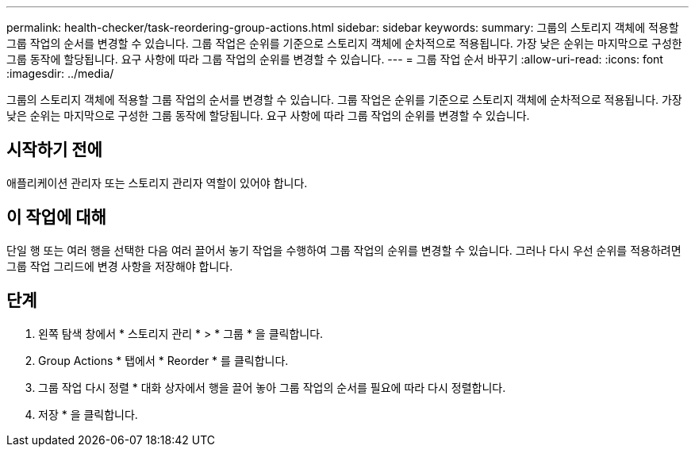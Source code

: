 ---
permalink: health-checker/task-reordering-group-actions.html 
sidebar: sidebar 
keywords:  
summary: 그룹의 스토리지 객체에 적용할 그룹 작업의 순서를 변경할 수 있습니다. 그룹 작업은 순위를 기준으로 스토리지 객체에 순차적으로 적용됩니다. 가장 낮은 순위는 마지막으로 구성한 그룹 동작에 할당됩니다. 요구 사항에 따라 그룹 작업의 순위를 변경할 수 있습니다. 
---
= 그룹 작업 순서 바꾸기
:allow-uri-read: 
:icons: font
:imagesdir: ../media/


[role="lead"]
그룹의 스토리지 객체에 적용할 그룹 작업의 순서를 변경할 수 있습니다. 그룹 작업은 순위를 기준으로 스토리지 객체에 순차적으로 적용됩니다. 가장 낮은 순위는 마지막으로 구성한 그룹 동작에 할당됩니다. 요구 사항에 따라 그룹 작업의 순위를 변경할 수 있습니다.



== 시작하기 전에

애플리케이션 관리자 또는 스토리지 관리자 역할이 있어야 합니다.



== 이 작업에 대해

단일 행 또는 여러 행을 선택한 다음 여러 끌어서 놓기 작업을 수행하여 그룹 작업의 순위를 변경할 수 있습니다. 그러나 다시 우선 순위를 적용하려면 그룹 작업 그리드에 변경 사항을 저장해야 합니다.



== 단계

. 왼쪽 탐색 창에서 * 스토리지 관리 * > * 그룹 * 을 클릭합니다.
. Group Actions * 탭에서 * Reorder * 를 클릭합니다.
. 그룹 작업 다시 정렬 * 대화 상자에서 행을 끌어 놓아 그룹 작업의 순서를 필요에 따라 다시 정렬합니다.
. 저장 * 을 클릭합니다.

